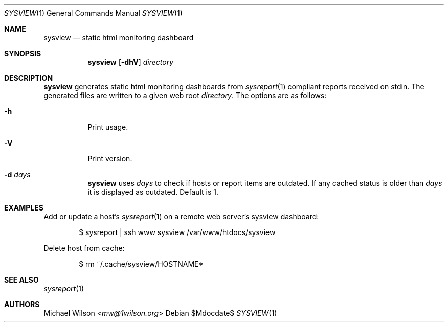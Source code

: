 .Dd $Mdocdate$
.Dt SYSVIEW 1
.Os
.Sh NAME
.Nm sysview
.Nd static html monitoring dashboard
.Sh SYNOPSIS
.Nm sysview
.Op Fl dhV
.Ar directory
.Sh DESCRIPTION
.Nm
generates static html monitoring dashboards
from
.Xr sysreport 1
compliant reports received on stdin.
The generated files are written to a given web root
.Ar directory .
The options are as follows: 
.Bl -tag -width Ds
.It Fl h
Print usage.
.It Fl V
Print version.
.It Fl d Ar days
.Nm 
uses 
.Ar days
to check if hosts or report items are outdated. If any cached
status is older than
.Ar days
it is displayed as outdated. Default is 1.

.Sh EXAMPLES
Add or update a host's
.Xr sysreport 1
on a remote
web server's sysview dashboard:
.Bd -literal -offset indent
$ sysreport | ssh www sysview /var/www/htdocs/sysview
.Ed
.Pp


Delete host from cache:
.Bd -literal -offset indent
$ rm ~/.cache/sysview/HOSTNAME*
.Ed
.Pp

.Sh SEE ALSO
.Xr sysreport 1
.Sh AUTHORS
.An Michael Wilson Aq Mt mw@1wilson.org
